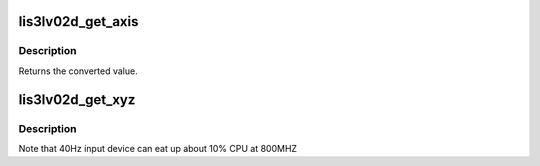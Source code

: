 .. -*- coding: utf-8; mode: rst -*-
.. src-file: drivers/misc/lis3lv02d/lis3lv02d.c

.. _`lis3lv02d_get_axis`:

lis3lv02d_get_axis
==================

.. c:function:: int lis3lv02d_get_axis(s8 axis, int hw_values[3])

    For the given axis, give the value converted

    :param s8 axis:
        1,2,3 - can also be negative

    :param int hw_values:
        raw values returned by the hardware

.. _`lis3lv02d_get_axis.description`:

Description
-----------

Returns the converted value.

.. _`lis3lv02d_get_xyz`:

lis3lv02d_get_xyz
=================

.. c:function:: void lis3lv02d_get_xyz(struct lis3lv02d *lis3, int *x, int *y, int *z)

    Get X, Y and Z axis values from the accelerometer

    :param struct lis3lv02d \*lis3:
        pointer to the device struct

    :param int \*x:
        where to store the X axis value

    :param int \*y:
        where to store the Y axis value

    :param int \*z:
        where to store the Z axis value

.. _`lis3lv02d_get_xyz.description`:

Description
-----------

Note that 40Hz input device can eat up about 10% CPU at 800MHZ

.. This file was automatic generated / don't edit.

